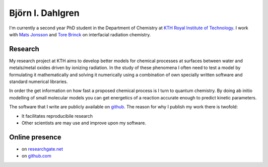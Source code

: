 .. title: index
.. slug: index
.. date: 2016-07-27 23:34:00 UTC+01:00
.. tags:
.. link:
.. descriptions:

Björn I. Dahlgren
=================
I'm currently a second year PhD student in the Department of Chemistry at `KTH Royal Institute of Technology <http://www.kth.se/en>`_. I work with `Mats Jonsson <http://www.kth.se/en/che/divisions/tfk/staff/seniors/jonsson-1.79948>`_ and `Tore Brinck <http://www.kth.se/en/che/divisions/tfk/staff/seniors/brinck-1.80061>`_ on interfacial radiation chemistry.

Research
--------
My research project at KTH
aims to develop better models for chemical processes at surfaces
between water and metals/metal oxides driven by ionizing radiation.
In the study of these phenomena I often need to test a model by
formulating it mathematically and solving it numerically using
a combination of own specially written software and standard numerical
libraries.

In order the get information on how fast a proposed chemical process is
I turn to quantum chemistry. By doing ab initio modelling of small molecular
models you can get energetics of a reaction accurate enough to predict
kinetic parameters.

The software that I write are publicly available on `github <http://github.com/bjodah>`_.
The reason for why I publish my work there is twofold:

- It facilitates reproducibile research
- Other scientists are may use and improve upon my software.

Online presence
---------------
- on `researchgate.net <https://www.researchgate.net/profile/Bjoern_Dahlgren>`_
- on `github.com <http://github.com/bjodah>`_
